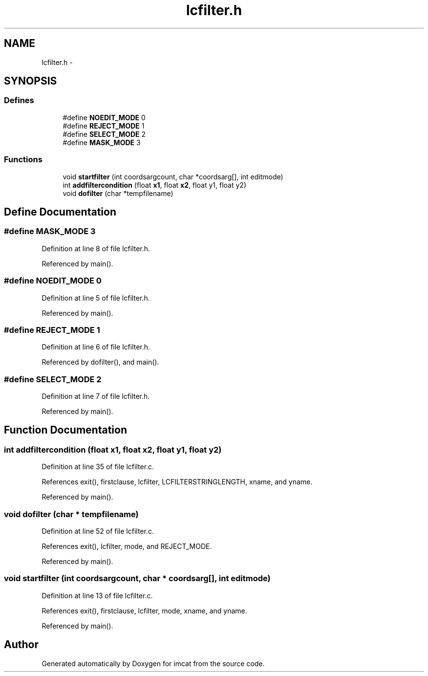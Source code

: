 .TH "lcfilter.h" 3 "23 Dec 2003" "imcat" \" -*- nroff -*-
.ad l
.nh
.SH NAME
lcfilter.h \- 
.SH SYNOPSIS
.br
.PP
.SS "Defines"

.in +1c
.ti -1c
.RI "#define \fBNOEDIT_MODE\fP   0"
.br
.ti -1c
.RI "#define \fBREJECT_MODE\fP   1"
.br
.ti -1c
.RI "#define \fBSELECT_MODE\fP   2"
.br
.ti -1c
.RI "#define \fBMASK_MODE\fP   3"
.br
.in -1c
.SS "Functions"

.in +1c
.ti -1c
.RI "void \fBstartfilter\fP (int coordsargcount, char *coordsarg[], int editmode)"
.br
.ti -1c
.RI "int \fBaddfiltercondition\fP (float \fBx1\fP, float \fBx2\fP, float y1, float y2)"
.br
.ti -1c
.RI "void \fBdofilter\fP (char *tempfilename)"
.br
.in -1c
.SH "Define Documentation"
.PP 
.SS "#define MASK_MODE   3"
.PP
Definition at line 8 of file lcfilter.h.
.PP
Referenced by main().
.SS "#define NOEDIT_MODE   0"
.PP
Definition at line 5 of file lcfilter.h.
.PP
Referenced by main().
.SS "#define REJECT_MODE   1"
.PP
Definition at line 6 of file lcfilter.h.
.PP
Referenced by dofilter(), and main().
.SS "#define SELECT_MODE   2"
.PP
Definition at line 7 of file lcfilter.h.
.PP
Referenced by main().
.SH "Function Documentation"
.PP 
.SS "int addfiltercondition (float x1, float x2, float y1, float y2)"
.PP
Definition at line 35 of file lcfilter.c.
.PP
References exit(), firstclause, lcfilter, LCFILTERSTRINGLENGTH, xname, and yname.
.PP
Referenced by main().
.SS "void dofilter (char * tempfilename)"
.PP
Definition at line 52 of file lcfilter.c.
.PP
References exit(), lcfilter, mode, and REJECT_MODE.
.PP
Referenced by main().
.SS "void startfilter (int coordsargcount, char * coordsarg[], int editmode)"
.PP
Definition at line 13 of file lcfilter.c.
.PP
References exit(), firstclause, lcfilter, mode, xname, and yname.
.PP
Referenced by main().
.SH "Author"
.PP 
Generated automatically by Doxygen for imcat from the source code.
